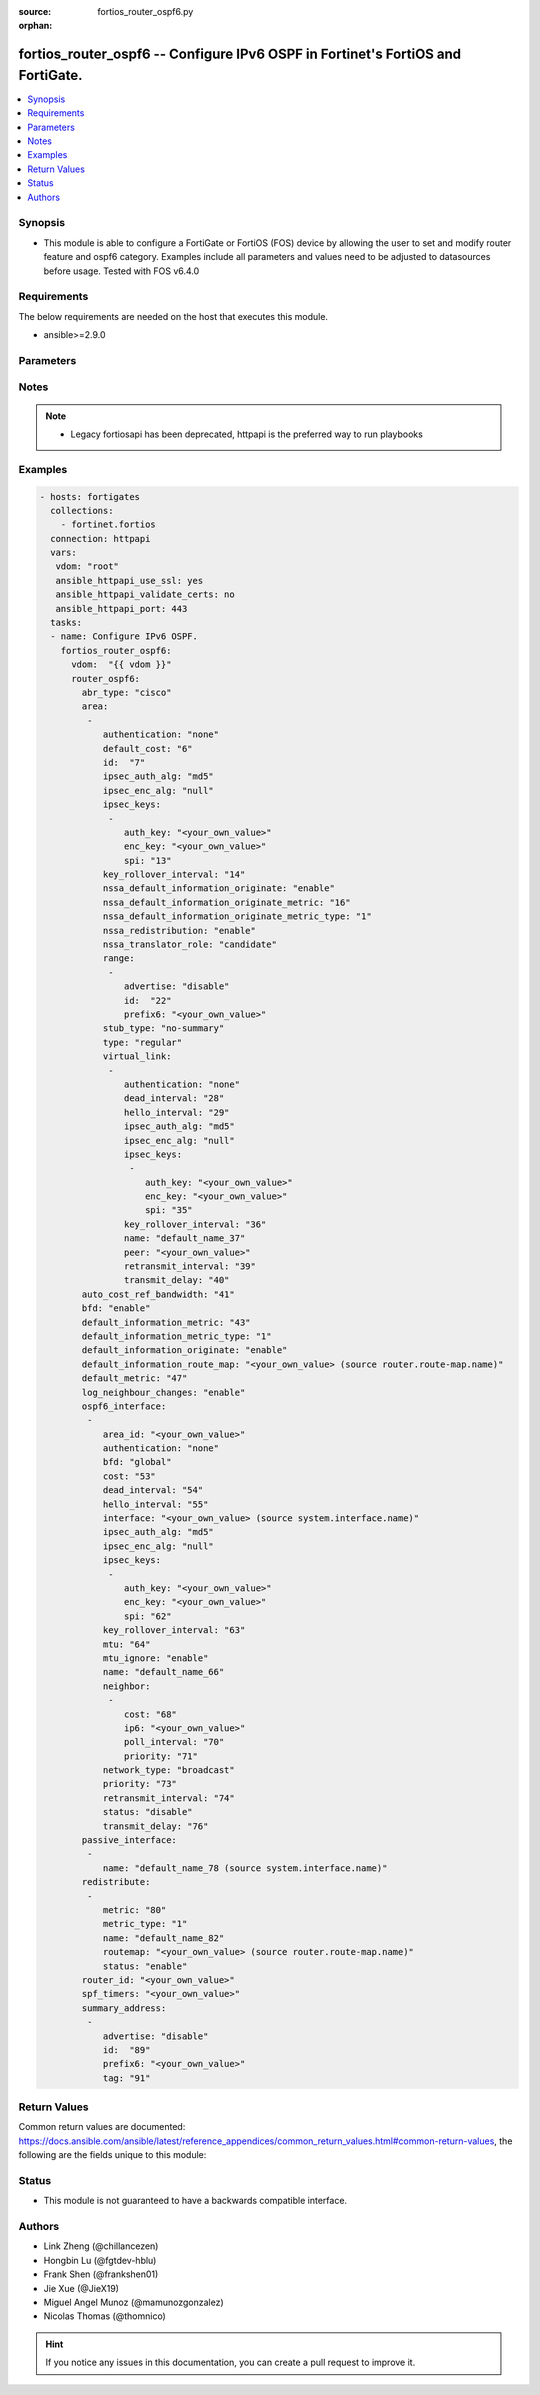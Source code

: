 :source: fortios_router_ospf6.py

:orphan:

.. fortios_router_ospf6:

fortios_router_ospf6 -- Configure IPv6 OSPF in Fortinet's FortiOS and FortiGate.
++++++++++++++++++++++++++++++++++++++++++++++++++++++++++++++++++++++++++++++++

.. versionadded:: 2.8

.. contents::
   :local:
   :depth: 1


Synopsis
--------
- This module is able to configure a FortiGate or FortiOS (FOS) device by allowing the user to set and modify router feature and ospf6 category. Examples include all parameters and values need to be adjusted to datasources before usage. Tested with FOS v6.4.0



Requirements
------------
The below requirements are needed on the host that executes this module.

- ansible>=2.9.0


Parameters
----------


.. raw:: html

    <ul>
    <li> <span class="li-head">host</span> - FortiOS or FortiGate IP address. <span class="li-normal">type: str</span> <span class="li-required">required: False</span></li>
    <li> <span class="li-head">username</span> - FortiOS or FortiGate username. <span class="li-normal">type: str</span> <span class="li-required">required: False</span></li>
    <li> <span class="li-head">password</span> - FortiOS or FortiGate password. <span class="li-normal">type: str</span> <span class="li-normal">default: </span></li>
    <li> <span class="li-head">vdom</span> - Virtual domain, among those defined previously. A vdom is a virtual instance of the FortiGate that can be configured and used as a different unit. <span class="li-normal">type: str</span> <span class="li-normal">default: root</span></li>
    <li> <span class="li-head">https</span> - Indicates if the requests towards FortiGate must use HTTPS protocol. <span class="li-normal">type: bool</span> <span class="li-normal">default: True</span></li>
    <li> <span class="li-head">ssl_verify</span> - Ensures FortiGate certificate must be verified by a proper CA. <span class="li-normal">type: bool</span> <span class="li-normal">default: True</span></li>
    <li> <span class="li-head">router_ospf6</span> - Configure IPv6 OSPF. <span class="li-normal">type: dict</span></li>
        <ul class="ul-self">
        <li> <span class="li-head">abr_type</span> - Area border router type. <span class="li-normal">type: str</span> <span class="li-normal">choices: cisco, ibm, standard</span></li>
        <li> <span class="li-head">area</span> - OSPF6 area configuration. <span class="li-normal">type: list</span></li>
            <ul class="ul-self">
            <li> <span class="li-head">authentication</span> - Authentication mode. <span class="li-normal">type: str</span> <span class="li-normal">choices: none, ah, esp</span></li>
            <li> <span class="li-head">default_cost</span> - Summary default cost of stub or NSSA area. <span class="li-normal">type: int</span></li>
            <li> <span class="li-head">id</span> - Area entry IP address. <span class="li-normal">type: str</span> <span class="li-required">required: True</span></li>
            <li> <span class="li-head">ipsec_auth_alg</span> - Authentication algorithm. <span class="li-normal">type: str</span> <span class="li-normal">choices: md5, sha1, sha256, sha384, sha512</span></li>
            <li> <span class="li-head">ipsec_enc_alg</span> - Encryption algorithm. <span class="li-normal">type: str</span> <span class="li-normal">choices: None, des, 3des, aes128, aes192, aes256</span></li>
            <li> <span class="li-head">ipsec_keys</span> - IPsec authentication and encryption keys. <span class="li-normal">type: list</span></li>
                <ul class="ul-self">
                <li> <span class="li-head">auth_key</span> - Authentication key. <span class="li-normal">type: str</span></li>
                <li> <span class="li-head">enc_key</span> - Encryption key. <span class="li-normal">type: str</span></li>
                <li> <span class="li-head">spi</span> - Security Parameters Index. <span class="li-normal">type: int</span> <span class="li-required">required: True</span></li>
                </ul>
            <li> <span class="li-head">key_rollover_interval</span> - Key roll-over interval. <span class="li-normal">type: int</span></li>
            <li> <span class="li-head">nssa_default_information_originate</span> - Enable/disable originate type 7 default into NSSA area. <span class="li-normal">type: str</span> <span class="li-normal">choices: enable, disable</span></li>
            <li> <span class="li-head">nssa_default_information_originate_metric</span> - OSPFv3 default metric. <span class="li-normal">type: int</span></li>
            <li> <span class="li-head">nssa_default_information_originate_metric_type</span> - OSPFv3 metric type for default routes. <span class="li-normal">type: str</span> <span class="li-normal">choices: 1, 2</span></li>
            <li> <span class="li-head">nssa_redistribution</span> - Enable/disable redistribute into NSSA area. <span class="li-normal">type: str</span> <span class="li-normal">choices: enable, disable</span></li>
            <li> <span class="li-head">nssa_translator_role</span> - NSSA translator role type. <span class="li-normal">type: str</span> <span class="li-normal">choices: candidate, never, always</span></li>
            <li> <span class="li-head">range</span> - OSPF6 area range configuration. <span class="li-normal">type: list</span></li>
                <ul class="ul-self">
                <li> <span class="li-head">advertise</span> - Enable/disable advertise status. <span class="li-normal">type: str</span> <span class="li-normal">choices: disable, enable</span></li>
                <li> <span class="li-head">id</span> - Range entry ID. <span class="li-normal">type: int</span> <span class="li-required">required: True</span></li>
                <li> <span class="li-head">prefix6</span> - IPv6 prefix. <span class="li-normal">type: str</span></li>
                </ul>
            <li> <span class="li-head">stub_type</span> - Stub summary setting. <span class="li-normal">type: str</span> <span class="li-normal">choices: no-summary, summary</span></li>
            <li> <span class="li-head">type</span> - Area type setting. <span class="li-normal">type: str</span> <span class="li-normal">choices: regular, nssa, stub</span></li>
            <li> <span class="li-head">virtual_link</span> - OSPF6 virtual link configuration. <span class="li-normal">type: list</span></li>
                <ul class="ul-self">
                <li> <span class="li-head">authentication</span> - Authentication mode. <span class="li-normal">type: str</span> <span class="li-normal">choices: none, ah, esp, area</span></li>
                <li> <span class="li-head">dead_interval</span> - Dead interval. <span class="li-normal">type: int</span></li>
                <li> <span class="li-head">hello_interval</span> - Hello interval. <span class="li-normal">type: int</span></li>
                <li> <span class="li-head">ipsec_auth_alg</span> - Authentication algorithm. <span class="li-normal">type: str</span> <span class="li-normal">choices: md5, sha1, sha256, sha384, sha512</span></li>
                <li> <span class="li-head">ipsec_enc_alg</span> - Encryption algorithm. <span class="li-normal">type: str</span> <span class="li-normal">choices: None, des, 3des, aes128, aes192, aes256</span></li>
                <li> <span class="li-head">ipsec_keys</span> - IPsec authentication and encryption keys. <span class="li-normal">type: list</span></li>
                    <ul class="ul-self">
                    <li> <span class="li-head">auth_key</span> - Authentication key. <span class="li-normal">type: str</span></li>
                    <li> <span class="li-head">enc_key</span> - Encryption key. <span class="li-normal">type: str</span></li>
                    <li> <span class="li-head">spi</span> - Security Parameters Index. <span class="li-normal">type: int</span> <span class="li-required">required: True</span></li>
                    </ul>
                <li> <span class="li-head">key_rollover_interval</span> - Key roll-over interval. <span class="li-normal">type: int</span></li>
                <li> <span class="li-head">name</span> - Virtual link entry name. <span class="li-normal">type: str</span> <span class="li-required">required: True</span></li>
                <li> <span class="li-head">peer</span> - A.B.C.D, peer router ID. <span class="li-normal">type: str</span></li>
                <li> <span class="li-head">retransmit_interval</span> - Retransmit interval. <span class="li-normal">type: int</span></li>
                <li> <span class="li-head">transmit_delay</span> - Transmit delay. <span class="li-normal">type: int</span></li>
                </ul>
            </ul>
        <li> <span class="li-head">auto_cost_ref_bandwidth</span> - Reference bandwidth in terms of megabits per second. <span class="li-normal">type: int</span></li>
        <li> <span class="li-head">bfd</span> - Enable/disable Bidirectional Forwarding Detection (BFD). <span class="li-normal">type: str</span> <span class="li-normal">choices: enable, disable</span></li>
        <li> <span class="li-head">default_information_metric</span> - Default information metric. <span class="li-normal">type: int</span></li>
        <li> <span class="li-head">default_information_metric_type</span> - Default information metric type. <span class="li-normal">type: str</span> <span class="li-normal">choices: 1, 2</span></li>
        <li> <span class="li-head">default_information_originate</span> - Enable/disable generation of default route. <span class="li-normal">type: str</span> <span class="li-normal">choices: enable, always, disable</span></li>
        <li> <span class="li-head">default_information_route_map</span> - Default information route map. Source router.route-map.name. <span class="li-normal">type: str</span></li>
        <li> <span class="li-head">default_metric</span> - Default metric of redistribute routes. <span class="li-normal">type: int</span></li>
        <li> <span class="li-head">log_neighbour_changes</span> - Enable logging of OSPFv3 neighbour"s changes <span class="li-normal">type: str</span> <span class="li-normal">choices: enable, disable</span></li>
        <li> <span class="li-head">ospf6_interface</span> - OSPF6 interface configuration. <span class="li-normal">type: list</span></li>
            <ul class="ul-self">
            <li> <span class="li-head">area_id</span> - A.B.C.D, in IPv4 address format. <span class="li-normal">type: str</span></li>
            <li> <span class="li-head">authentication</span> - Authentication mode. <span class="li-normal">type: str</span> <span class="li-normal">choices: none, ah, esp, area</span></li>
            <li> <span class="li-head">bfd</span> - Enable/disable Bidirectional Forwarding Detection (BFD). <span class="li-normal">type: str</span> <span class="li-normal">choices: global, enable, disable</span></li>
            <li> <span class="li-head">cost</span> - Cost of the interface, value range from 0 to 65535, 0 means auto-cost. <span class="li-normal">type: int</span></li>
            <li> <span class="li-head">dead_interval</span> - Dead interval. <span class="li-normal">type: int</span></li>
            <li> <span class="li-head">hello_interval</span> - Hello interval. <span class="li-normal">type: int</span></li>
            <li> <span class="li-head">interface</span> - Configuration interface name. Source system.interface.name. <span class="li-normal">type: str</span></li>
            <li> <span class="li-head">ipsec_auth_alg</span> - Authentication algorithm. <span class="li-normal">type: str</span> <span class="li-normal">choices: md5, sha1, sha256, sha384, sha512</span></li>
            <li> <span class="li-head">ipsec_enc_alg</span> - Encryption algorithm. <span class="li-normal">type: str</span> <span class="li-normal">choices: None, des, 3des, aes128, aes192, aes256</span></li>
            <li> <span class="li-head">ipsec_keys</span> - IPsec authentication and encryption keys. <span class="li-normal">type: list</span></li>
                <ul class="ul-self">
                <li> <span class="li-head">auth_key</span> - Authentication key. <span class="li-normal">type: str</span></li>
                <li> <span class="li-head">enc_key</span> - Encryption key. <span class="li-normal">type: str</span></li>
                <li> <span class="li-head">spi</span> - Security Parameters Index. <span class="li-normal">type: int</span> <span class="li-required">required: True</span></li>
                </ul>
            <li> <span class="li-head">key_rollover_interval</span> - Key roll-over interval. <span class="li-normal">type: int</span></li>
            <li> <span class="li-head">mtu</span> - MTU for OSPFv3 packets. <span class="li-normal">type: int</span></li>
            <li> <span class="li-head">mtu_ignore</span> - Enable/disable ignoring MTU field in DBD packets. <span class="li-normal">type: str</span> <span class="li-normal">choices: enable, disable</span></li>
            <li> <span class="li-head">name</span> - Interface entry name. <span class="li-normal">type: str</span> <span class="li-required">required: True</span></li>
            <li> <span class="li-head">neighbor</span> - OSPFv3 neighbors are used when OSPFv3 runs on non-broadcast media <span class="li-normal">type: list</span></li>
                <ul class="ul-self">
                <li> <span class="li-head">cost</span> - Cost of the interface, value range from 0 to 65535, 0 means auto-cost. <span class="li-normal">type: int</span></li>
                <li> <span class="li-head">ip6</span> - IPv6 link local address of the neighbor. <span class="li-normal">type: str</span> <span class="li-required">required: True</span></li>
                <li> <span class="li-head">poll_interval</span> - Poll interval time in seconds. <span class="li-normal">type: int</span></li>
                <li> <span class="li-head">priority</span> - priority <span class="li-normal">type: int</span></li>
                </ul>
            <li> <span class="li-head">network_type</span> - Network type. <span class="li-normal">type: str</span> <span class="li-normal">choices: broadcast, point-to-point, non-broadcast, point-to-multipoint, point-to-multipoint-non-broadcast</span></li>
            <li> <span class="li-head">priority</span> - priority <span class="li-normal">type: int</span></li>
            <li> <span class="li-head">retransmit_interval</span> - Retransmit interval. <span class="li-normal">type: int</span></li>
            <li> <span class="li-head">status</span> - Enable/disable OSPF6 routing on this interface. <span class="li-normal">type: str</span> <span class="li-normal">choices: disable, enable</span></li>
            <li> <span class="li-head">transmit_delay</span> - Transmit delay. <span class="li-normal">type: int</span></li>
            </ul>
        <li> <span class="li-head">passive_interface</span> - Passive interface configuration. <span class="li-normal">type: list</span></li>
            <ul class="ul-self">
            <li> <span class="li-head">name</span> - Passive interface name. Source system.interface.name. <span class="li-normal">type: str</span> <span class="li-required">required: True</span></li>
            </ul>
        <li> <span class="li-head">redistribute</span> - Redistribute configuration. <span class="li-normal">type: list</span></li>
            <ul class="ul-self">
            <li> <span class="li-head">metric</span> - Redistribute metric setting. <span class="li-normal">type: int</span></li>
            <li> <span class="li-head">metric_type</span> - Metric type. <span class="li-normal">type: str</span> <span class="li-normal">choices: 1, 2</span></li>
            <li> <span class="li-head">name</span> - Redistribute name. <span class="li-normal">type: str</span> <span class="li-required">required: True</span></li>
            <li> <span class="li-head">routemap</span> - Route map name. Source router.route-map.name. <span class="li-normal">type: str</span></li>
            <li> <span class="li-head">status</span> - status <span class="li-normal">type: str</span> <span class="li-normal">choices: enable, disable</span></li>
            </ul>
        <li> <span class="li-head">router_id</span> - A.B.C.D, in IPv4 address format. <span class="li-normal">type: str</span></li>
        <li> <span class="li-head">spf_timers</span> - SPF calculation frequency. <span class="li-normal">type: str</span></li>
        <li> <span class="li-head">summary_address</span> - IPv6 address summary configuration. <span class="li-normal">type: list</span></li>
            <ul class="ul-self">
            <li> <span class="li-head">advertise</span> - Enable/disable advertise status. <span class="li-normal">type: str</span> <span class="li-normal">choices: disable, enable</span></li>
            <li> <span class="li-head">id</span> - Summary address entry ID. <span class="li-normal">type: int</span> <span class="li-required">required: True</span></li>
            <li> <span class="li-head">prefix6</span> - IPv6 prefix. <span class="li-normal">type: str</span></li>
            <li> <span class="li-head">tag</span> - Tag value. <span class="li-normal">type: int</span></li>
            </ul>
        </ul>
    </ul>


Notes
-----

.. note::

   - Legacy fortiosapi has been deprecated, httpapi is the preferred way to run playbooks



Examples
--------

.. code-block:: yaml+jinja
    
    - hosts: fortigates
      collections:
        - fortinet.fortios
      connection: httpapi
      vars:
       vdom: "root"
       ansible_httpapi_use_ssl: yes
       ansible_httpapi_validate_certs: no
       ansible_httpapi_port: 443
      tasks:
      - name: Configure IPv6 OSPF.
        fortios_router_ospf6:
          vdom:  "{{ vdom }}"
          router_ospf6:
            abr_type: "cisco"
            area:
             -
                authentication: "none"
                default_cost: "6"
                id:  "7"
                ipsec_auth_alg: "md5"
                ipsec_enc_alg: "null"
                ipsec_keys:
                 -
                    auth_key: "<your_own_value>"
                    enc_key: "<your_own_value>"
                    spi: "13"
                key_rollover_interval: "14"
                nssa_default_information_originate: "enable"
                nssa_default_information_originate_metric: "16"
                nssa_default_information_originate_metric_type: "1"
                nssa_redistribution: "enable"
                nssa_translator_role: "candidate"
                range:
                 -
                    advertise: "disable"
                    id:  "22"
                    prefix6: "<your_own_value>"
                stub_type: "no-summary"
                type: "regular"
                virtual_link:
                 -
                    authentication: "none"
                    dead_interval: "28"
                    hello_interval: "29"
                    ipsec_auth_alg: "md5"
                    ipsec_enc_alg: "null"
                    ipsec_keys:
                     -
                        auth_key: "<your_own_value>"
                        enc_key: "<your_own_value>"
                        spi: "35"
                    key_rollover_interval: "36"
                    name: "default_name_37"
                    peer: "<your_own_value>"
                    retransmit_interval: "39"
                    transmit_delay: "40"
            auto_cost_ref_bandwidth: "41"
            bfd: "enable"
            default_information_metric: "43"
            default_information_metric_type: "1"
            default_information_originate: "enable"
            default_information_route_map: "<your_own_value> (source router.route-map.name)"
            default_metric: "47"
            log_neighbour_changes: "enable"
            ospf6_interface:
             -
                area_id: "<your_own_value>"
                authentication: "none"
                bfd: "global"
                cost: "53"
                dead_interval: "54"
                hello_interval: "55"
                interface: "<your_own_value> (source system.interface.name)"
                ipsec_auth_alg: "md5"
                ipsec_enc_alg: "null"
                ipsec_keys:
                 -
                    auth_key: "<your_own_value>"
                    enc_key: "<your_own_value>"
                    spi: "62"
                key_rollover_interval: "63"
                mtu: "64"
                mtu_ignore: "enable"
                name: "default_name_66"
                neighbor:
                 -
                    cost: "68"
                    ip6: "<your_own_value>"
                    poll_interval: "70"
                    priority: "71"
                network_type: "broadcast"
                priority: "73"
                retransmit_interval: "74"
                status: "disable"
                transmit_delay: "76"
            passive_interface:
             -
                name: "default_name_78 (source system.interface.name)"
            redistribute:
             -
                metric: "80"
                metric_type: "1"
                name: "default_name_82"
                routemap: "<your_own_value> (source router.route-map.name)"
                status: "enable"
            router_id: "<your_own_value>"
            spf_timers: "<your_own_value>"
            summary_address:
             -
                advertise: "disable"
                id:  "89"
                prefix6: "<your_own_value>"
                tag: "91"


Return Values
-------------
Common return values are documented: https://docs.ansible.com/ansible/latest/reference_appendices/common_return_values.html#common-return-values, the following are the fields unique to this module:

.. raw:: html

    <ul>

    <li> <span class="li-return">build</span> - Build number of the fortigate image <span class="li-normal">returned: always</span> <span class="li-normal">type: str</span> <span class="li-normal">sample: 1547</span></li>
    <li> <span class="li-return">http_method</span> - Last method used to provision the content into FortiGate <span class="li-normal">returned: always</span> <span class="li-normal">type: str</span> <span class="li-normal">sample: PUT</span></li>
    <li> <span class="li-return">http_status</span> - Last result given by FortiGate on last operation applied <span class="li-normal">returned: always</span> <span class="li-normal">type: str</span> <span class="li-normal">sample: 200</span></li>
    <li> <span class="li-return">mkey</span> - Master key (id) used in the last call to FortiGate <span class="li-normal">returned: success</span> <span class="li-normal">type: str</span> <span class="li-normal">sample: id</span></li>
    <li> <span class="li-return">name</span> - Name of the table used to fulfill the request <span class="li-normal">returned: always</span> <span class="li-normal">type: str</span> <span class="li-normal">sample: urlfilter</span></li>
    <li> <span class="li-return">path</span> - Path of the table used to fulfill the request <span class="li-normal">returned: always</span> <span class="li-normal">type: str</span> <span class="li-normal">sample: webfilter</span></li>
    <li> <span class="li-return">revision</span> - Internal revision number <span class="li-normal">returned: always</span> <span class="li-normal">type: str</span> <span class="li-normal">sample: 17.0.2.10658</span></li>
    <li> <span class="li-return">serial</span> - Serial number of the unit <span class="li-normal">returned: always</span> <span class="li-normal">type: str</span> <span class="li-normal">sample: FGVMEVYYQT3AB5352</span></li>
    <li> <span class="li-return">status</span> - Indication of the operation's result <span class="li-normal">returned: always</span> <span class="li-normal">type: str</span> <span class="li-normal">sample: success</span></li>
    <li> <span class="li-return">vdom</span> - Virtual domain used <span class="li-normal">returned: always</span> <span class="li-normal">type: str</span> <span class="li-normal">sample: root</span></li>
    <li> <span class="li-return">version</span> - Version of the FortiGate <span class="li-normal">returned: always</span> <span class="li-normal">type: str</span> <span class="li-normal">sample: v5.6.3</span></li>
    </ul>

Status
------

- This module is not guaranteed to have a backwards compatible interface.


Authors
-------

- Link Zheng (@chillancezen)
- Hongbin Lu (@fgtdev-hblu)
- Frank Shen (@frankshen01)
- Jie Xue (@JieX19)
- Miguel Angel Munoz (@mamunozgonzalez)
- Nicolas Thomas (@thomnico)


.. hint::
    If you notice any issues in this documentation, you can create a pull request to improve it.
